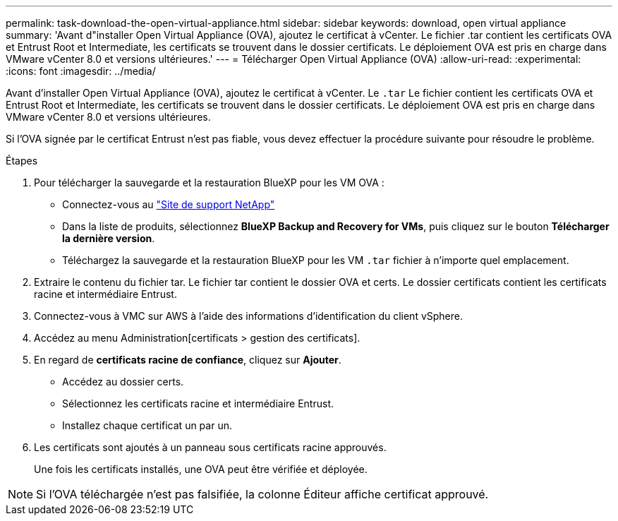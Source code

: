 ---
permalink: task-download-the-open-virtual-appliance.html 
sidebar: sidebar 
keywords: download, open virtual appliance 
summary: 'Avant d"installer Open Virtual Appliance (OVA), ajoutez le certificat à vCenter. Le fichier .tar contient les certificats OVA et Entrust Root et Intermediate, les certificats se trouvent dans le dossier certificats. Le déploiement OVA est pris en charge dans VMware vCenter 8.0 et versions ultérieures.' 
---
= Télécharger Open Virtual Appliance (OVA)
:allow-uri-read: 
:experimental: 
:icons: font
:imagesdir: ../media/


[role="lead"]
Avant d'installer Open Virtual Appliance (OVA), ajoutez le certificat à vCenter. Le `.tar` Le fichier contient les certificats OVA et Entrust Root et Intermediate, les certificats se trouvent dans le dossier certificats. Le déploiement OVA est pris en charge dans VMware vCenter 8.0 et versions ultérieures.

Si l'OVA signée par le certificat Entrust n'est pas fiable, vous devez effectuer la procédure suivante pour résoudre le problème.

.Étapes
. Pour télécharger la sauvegarde et la restauration BlueXP pour les VM OVA :
+
** Connectez-vous au https://mysupport.netapp.com/products/index.html["Site de support NetApp"^]
** Dans la liste de produits, sélectionnez *BlueXP Backup and Recovery for VMs*, puis cliquez sur le bouton *Télécharger la dernière version*.
** Téléchargez la sauvegarde et la restauration BlueXP pour les VM `.tar` fichier à n'importe quel emplacement.


. Extraire le contenu du fichier tar. Le fichier tar contient le dossier OVA et certs. Le dossier certificats contient les certificats racine et intermédiaire Entrust.
. Connectez-vous à VMC sur AWS à l'aide des informations d'identification du client vSphere.
. Accédez au menu Administration[certificats > gestion des certificats].
. En regard de *certificats racine de confiance*, cliquez sur *Ajouter*.
+
** Accédez au dossier certs.
** Sélectionnez les certificats racine et intermédiaire Entrust.
** Installez chaque certificat un par un.


. Les certificats sont ajoutés à un panneau sous certificats racine approuvés.
+
Une fois les certificats installés, une OVA peut être vérifiée et déployée.



[NOTE]
====
Si l'OVA téléchargée n'est pas falsifiée, la colonne Éditeur affiche certificat approuvé.

====